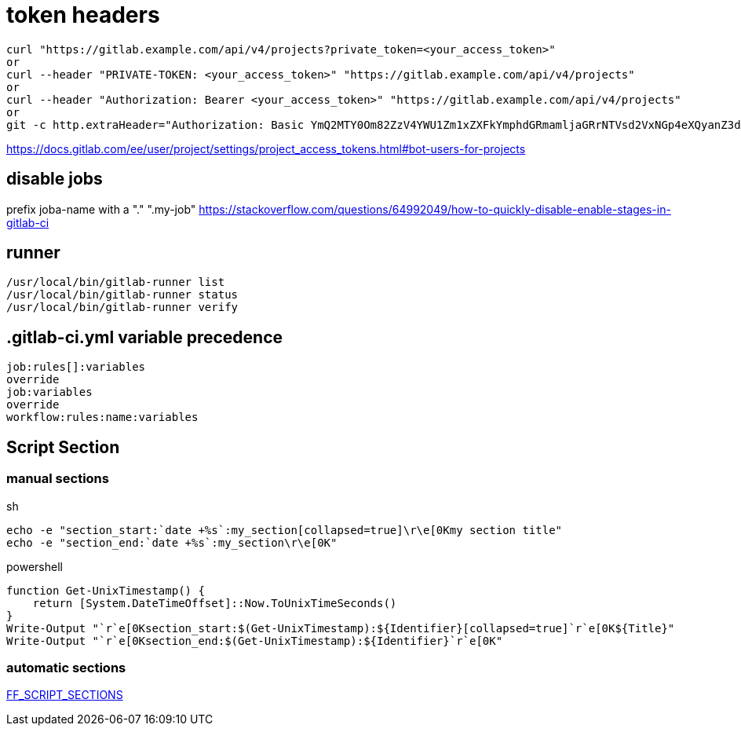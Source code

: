 # token headers

----
curl "https://gitlab.example.com/api/v4/projects?private_token=<your_access_token>"
or
curl --header "PRIVATE-TOKEN: <your_access_token>" "https://gitlab.example.com/api/v4/projects"
or
curl --header "Authorization: Bearer <your_access_token>" "https://gitlab.example.com/api/v4/projects"
or
git -c http.extraHeader="Authorization: Basic YmQ2MTY0Om82ZzV4YWU1Zm1xZXFkYmphdGRmamljaGRrNTVsd2VxNGp4eXQyanZ3dGp1enhkd3dneGE=" push
----

https://docs.gitlab.com/ee/user/project/settings/project_access_tokens.html#bot-users-for-projects

## disable jobs

prefix joba-name with a "." ".my-job" https://stackoverflow.com/questions/64992049/how-to-quickly-disable-enable-stages-in-gitlab-ci

== runner
```
/usr/local/bin/gitlab-runner list
/usr/local/bin/gitlab-runner status
/usr/local/bin/gitlab-runner verify
```

== .gitlab-ci.yml variable precedence

```
job:rules[]:variables
override
job:variables
override
workflow:rules:name:variables
```
== Script Section

=== manual sections

.sh
```
echo -e "section_start:`date +%s`:my_section[collapsed=true]\r\e[0Kmy section title"
echo -e "section_end:`date +%s`:my_section\r\e[0K"
```

.powershell
```
function Get-UnixTimestamp() {
    return [System.DateTimeOffset]::Now.ToUnixTimeSeconds()
}
Write-Output "`r`e[0Ksection_start:$(Get-UnixTimestamp):${Identifier}[collapsed=true]`r`e[0K${Title}"
Write-Output "`r`e[0Ksection_end:$(Get-UnixTimestamp):${Identifier}`r`e[0K"
```

=== automatic sections

https://gitlab.com/gitlab-org/gitlab-runner/-/merge_requests/3051[FF_SCRIPT_SECTIONS]
